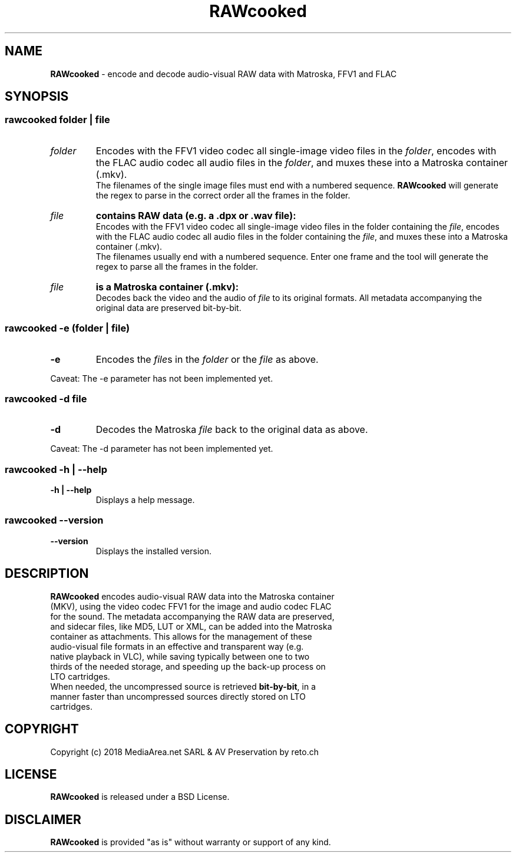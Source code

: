 .TH "RAWcooked" "1" "https://mediaarea\.net/RAWcooked" "18\.01" "Bit\-by\-bit fidelity"
.SH NAME
\fBRAWcooked\fR \- encode and decode audio\-visual RAW data with Matroska, FFV1 and FLAC
.SH SYNOPSIS
.
.SS
\fBrawcooked \fIfolder\fR | \fIfile
.TP
.I folder
Encodes with the FFV1 video codec all single\-image video files in the \fIfolder\fR, encodes with the FLAC audio codec all audio files in the \fIfolder\fR, and muxes these into a Matroska container (\.mkv)\.
.br
The filenames of the single image files must end with a numbered sequence\. \fBRAWcooked\fR will generate the regex to parse in the correct order all the frames in the folder\.
.TP
.I file
.B contains RAW data (e\.g\. a \.dpx or \.wav file):
.br
Encodes with the FFV1 video codec all single\-image video files in the folder containing the \fIfile\fR, encodes with the FLAC audio codec all audio files in the folder containing the \fIfile\fR, and muxes these into a Matroska container (\.mkv)\.
.br
The filenames usually end with a numbered sequence\. Enter one frame and the tool will generate the regex to parse all the frames in the folder\.
.TP
.I file
.B is a Matroska container (\.mkv):
.br
Decodes back the video and the audio of \fIfile\fR to its original formats\. All metadata accompanying the original data are preserved bit\-by\-bit\.
.
.SS
\fBrawcooked \-e \fR(\fIfolder\fR | \fIfile\fR)
.TP
.B \-e
Encodes the \fIfile\fRs in the \fIfolder\fR or the \fIfile\fR as above\.
.LP
Caveat: The \-e parameter has not been implemented yet.
.
.SS
\fBrawcooked \-d \fIfile
.TP
.B \-d
Decodes the Matroska \fIfile\fR back to the original data as above\.
.LP
Caveat: The \-d parameter has not been implemented yet.
.
.SS
\fBrawcooked \-h | \-\-help
.TP
.B \-h | \-\-help
Displays a help message\.
.
.SS
\fBrawcooked \-\-version
.TP
.B \-\-version
Displays the installed version\.
.SH DESCRIPTION
.TP
\fBRAWcooked\fR encodes audio\-visual RAW data into the Matroska container (MKV), using the video codec FFV1 for the image and audio codec FLAC for the sound\. The metadata accompanying the RAW data are preserved, and sidecar files, like MD5, LUT or XML, can be added into the Matroska container as attachments\. This allows for the management of these audio\-visual file formats in an effective and transparent way (e\.g\. native playback in VLC), while saving typically between one to two thirds of the needed storage, and speeding up the back\-up process on LTO cartridges\.
.TP
When needed, the uncompressed source is retrieved \fBbit\-by\-bit\fR, in a manner faster than uncompressed sources directly stored on LTO cartridges\.
.
.SH COPYRIGHT
Copyright (c) 2018 MediaArea\.net SARL & AV Preservation by reto\.ch
.SH LICENSE
\fBRAWcooked\fR is released under a BSD License\.
.SH DISCLAIMER
\fBRAWcooked\fR is provided "as is" without warranty or support of any kind\.
